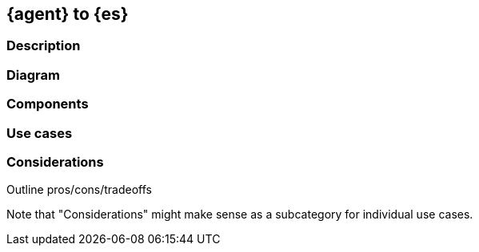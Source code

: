 [[agent-to-es]]
== {agent} to {es}

[discrete]
[[agent-to-es-desc]]
=== Description

[discrete]
[[agent-to-es-diagram]]
=== Diagram

[discrete]
[[agent-to-es-componets]]
=== Components

[discrete]
[[agent-to-es-usecases]]
=== Use cases

[discrete]
[[agent-to-es-Considerations]]
=== Considerations

Outline pros/cons/tradeoffs 

Note that "Considerations" might make sense as a subcategory for individual use cases.




